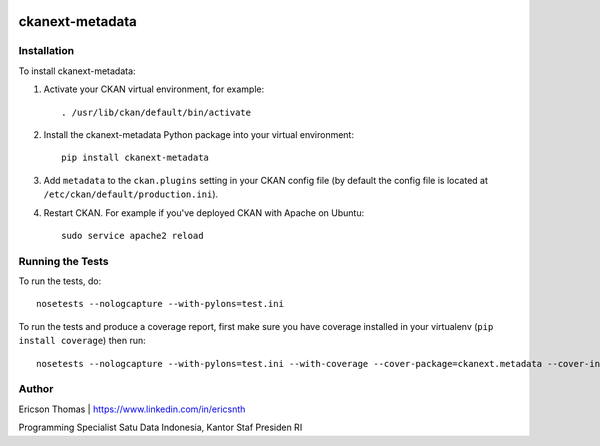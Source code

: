 .. You should enable this project on travis-ci.org and coveralls.io to make
   these badges work. The necessary Travis and Coverage config files have been
   generated for you.

.. image:: https://travis-ci.org/ericsnth/ckanext-metadata.svg?branch=master
    :target: https://travis-ci.org/ericsnth/ckanext-metadata

.. image:: https://coveralls.io/repos/ericsnth/ckanext-metadata/badge.svg
  :target: https://coveralls.io/r/ericsnth/ckanext-metadata

.. image:: https://pypip.in/download/ckanext-metadata/badge.svg
    :target: https://pypi.python.org/pypi/ckanext-metadata/
    :alt: Downloads

.. image:: https://pypip.in/version/ckanext-metadata/badge.svg
    :target: https://pypi.python.org/pypi/ckanext-metadata/
    :alt: Latest Version

.. image:: https://pypip.in/py_versions/ckanext-metadata/badge.svg
    :target: https://pypi.python.org/pypi/ckanext-metadata/
    :alt: Supported Python versions

.. image:: https://pypip.in/status/ckanext-metadata/badge.svg
    :target: https://pypi.python.org/pypi/ckanext-metadata/
    :alt: Development Status

.. image:: https://pypip.in/license/ckanext-metadata/badge.svg
    :target: https://pypi.python.org/pypi/ckanext-metadata/
    :alt: License

=============
ckanext-metadata
=============

.. Put a description of your extension here:
   CKAN Extension untuk integrasi dengan Portal Satu Data Indonesia v3
   sesuai dengan template DDW 16 field


------------
Installation
------------

.. Add any additional install steps to the list below.

To install ckanext-metadata:

1. Activate your CKAN virtual environment, for example::

     . /usr/lib/ckan/default/bin/activate

2. Install the ckanext-metadata Python package into your virtual environment::

     pip install ckanext-metadata

3. Add ``metadata`` to the ``ckan.plugins`` setting in your CKAN
   config file (by default the config file is located at
   ``/etc/ckan/default/production.ini``).

4. Restart CKAN. For example if you've deployed CKAN with Apache on Ubuntu::

     sudo service apache2 reload


-----------------
Running the Tests
-----------------

To run the tests, do::

    nosetests --nologcapture --with-pylons=test.ini

To run the tests and produce a coverage report, first make sure you have
coverage installed in your virtualenv (``pip install coverage``) then run::

    nosetests --nologcapture --with-pylons=test.ini --with-coverage --cover-package=ckanext.metadata --cover-inclusive --cover-erase --cover-tests


-----------------
Author
-----------------

Ericson Thomas | https://www.linkedin.com/in/ericsnth

Programming Specialist Satu Data Indonesia, Kantor Staf Presiden RI
